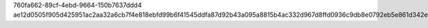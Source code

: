 760fa662-89cf-4ebd-9664-150b7637ddd4
ae12d0505f905d425951ac2aa32a6cb7f4e818ebfd99b6f41545ddfa87d92b43a095a8815b4ac332d967d8ffd0936c9db8e0792eb5e861d342e18d1576dd96cb

